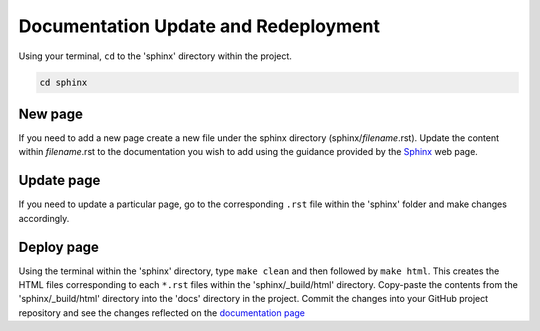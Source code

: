 Documentation Update and Redeployment
=====================================

Using your terminal, ``cd`` to the 'sphinx' directory within the project.

.. code-block:: bash

    cd sphinx

New page
--------

If you need to add a new page create a new file under the sphinx directory (sphinx/*filename*.rst). Update the content 
within *filename*.rst to the documentation you wish to add using the guidance provided by the 
`Sphinx <https://www.sphinx-doc.org/en/master/contents.html>`_ web page.

Update page
-----------

If you need to update a particular page, go to the corresponding ``.rst`` file within the 'sphinx' folder and make changes accordingly.

Deploy page
------------
Using the terminal within the 'sphinx' directory, type ``make clean`` and then followed by ``make html``. This creates the HTML
files corresponding to each ``*.rst`` files within the 'sphinx/_build/html' directory. Copy-paste the contents from the 'sphinx/_build/html'
directory into the 'docs' directory in the project. Commit the changes into your GitHub project repository and see the changes 
reflected on the `documentation page <https://mapping-commons.github.io/sssom-py/index.html>`_


